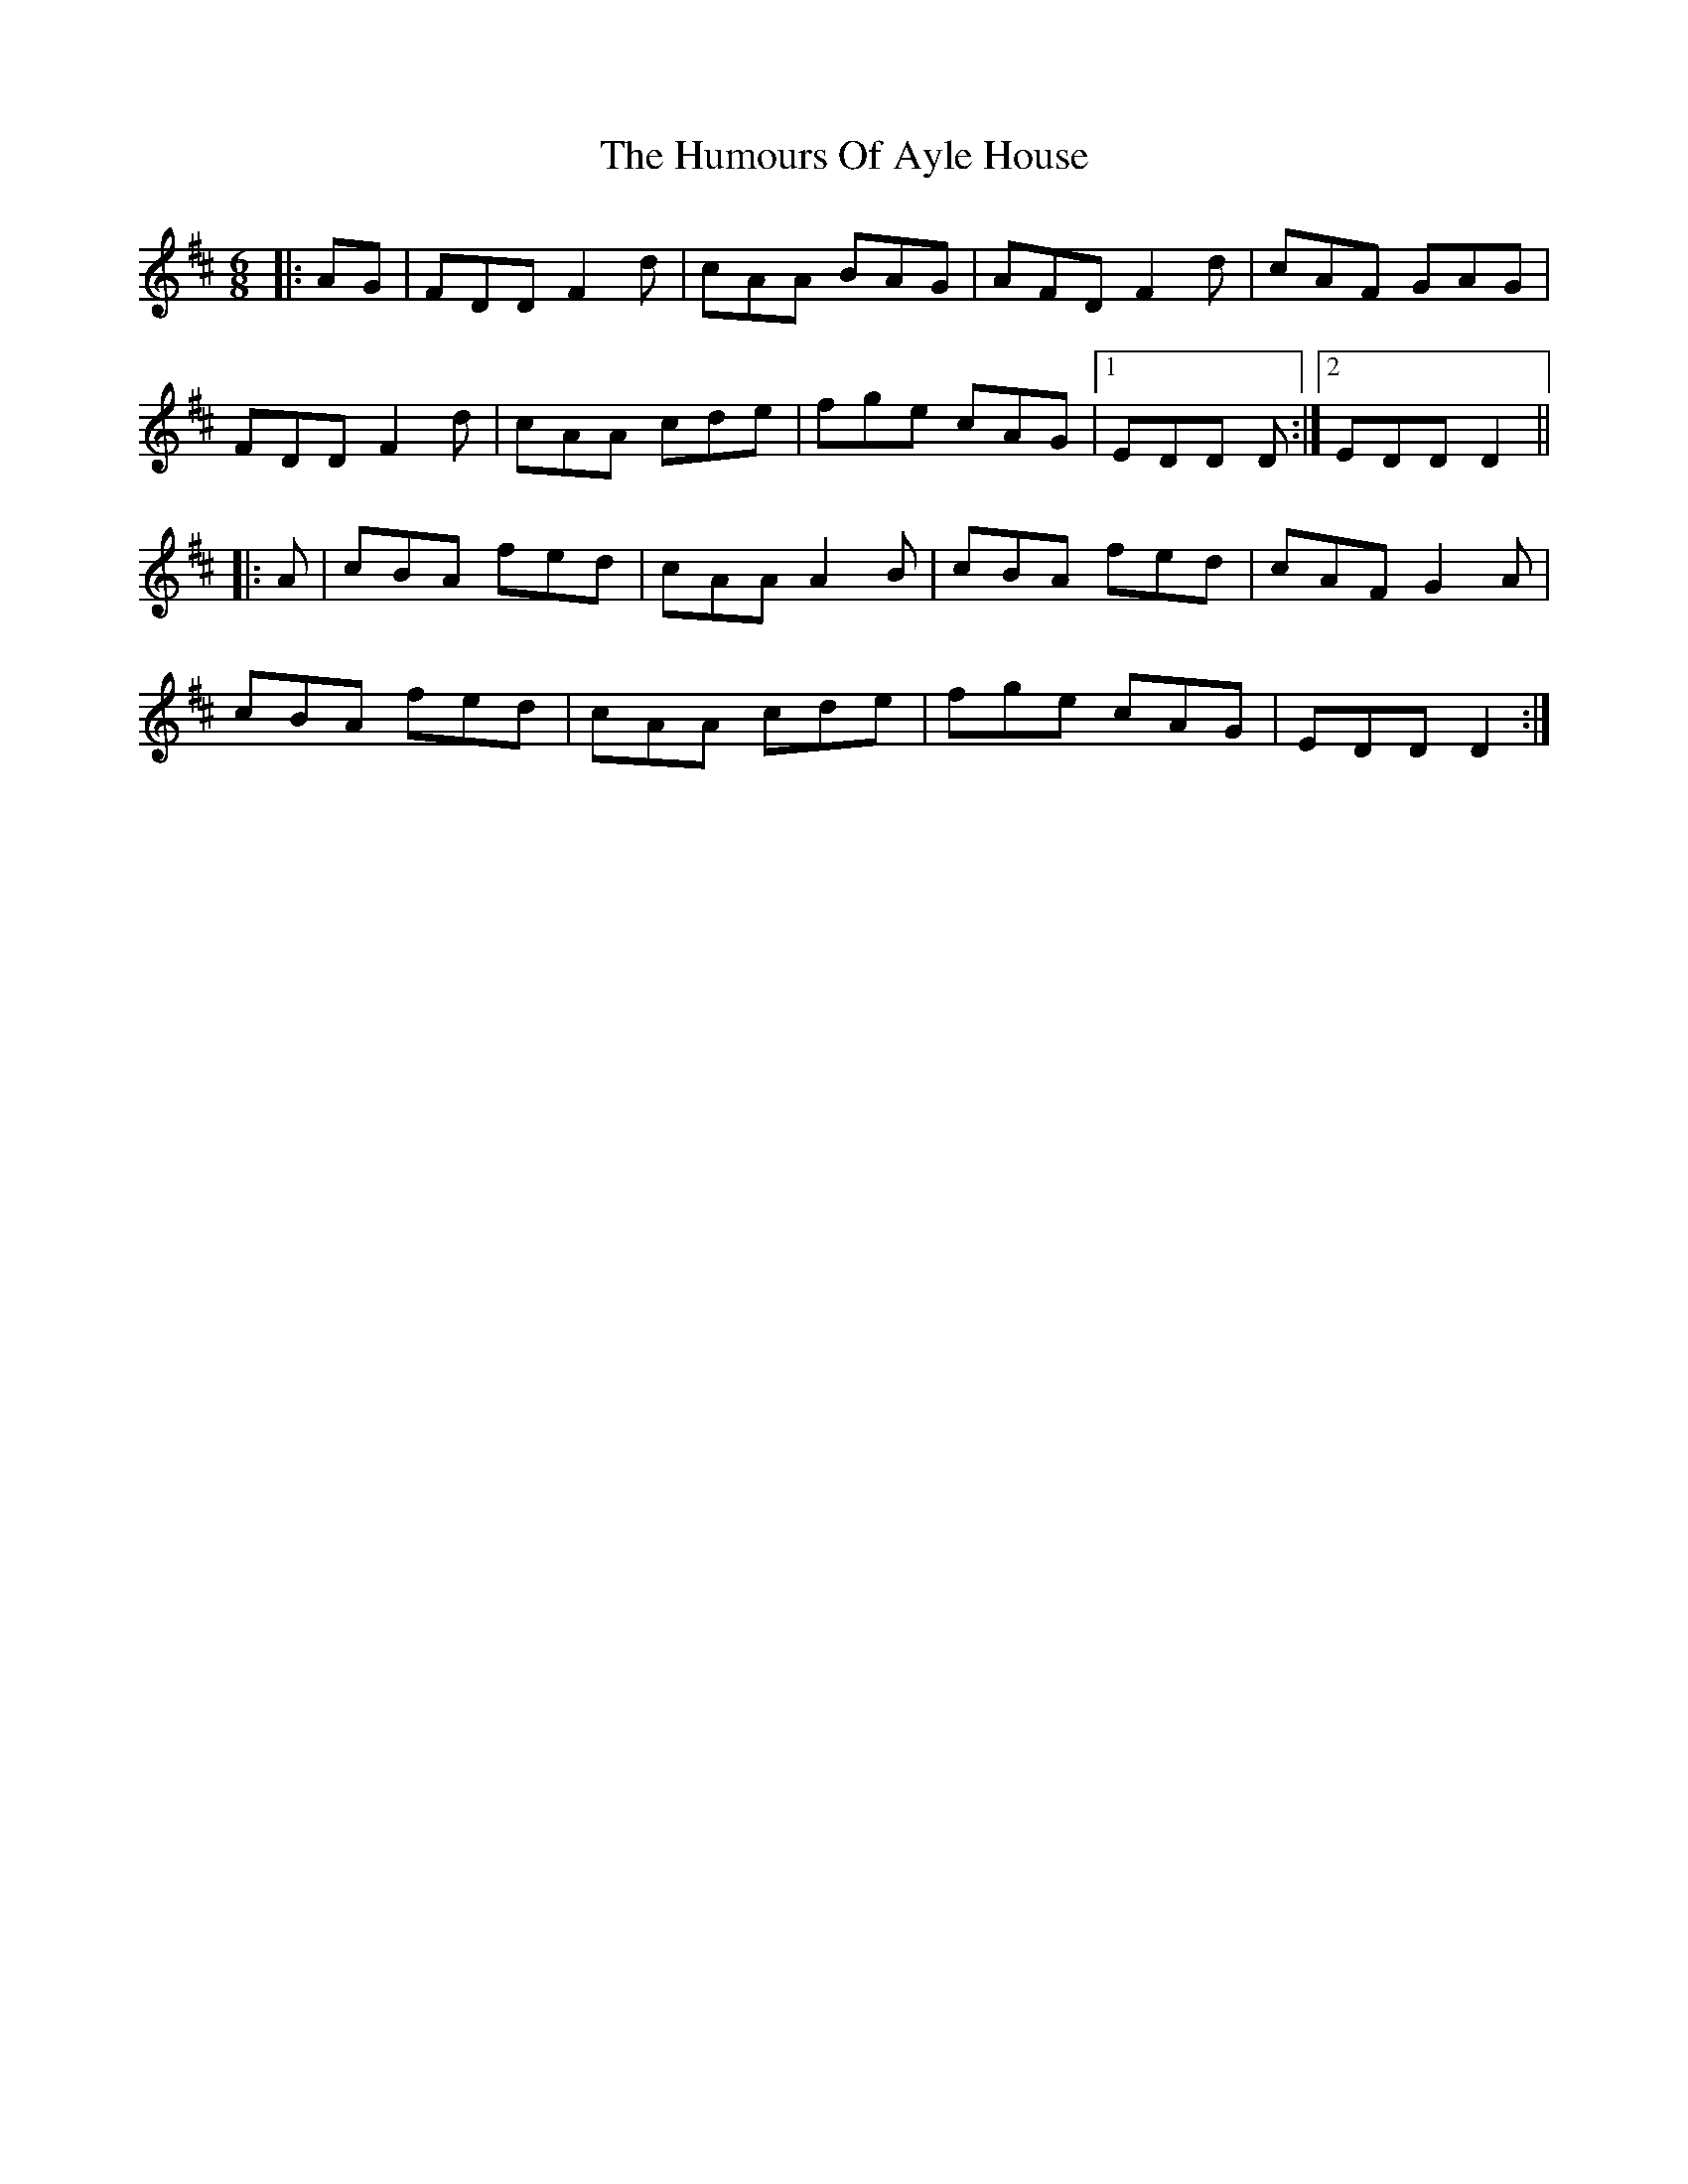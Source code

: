 X: 18053
T: Humours Of Ayle House, The
R: jig
M: 6/8
K: Dmajor
|:AG|FDD F2d|cAA BAG|AFD F2d|cAF GAG|
FDD F2d|cAA cde|fge cAG|1 EDD D:|2 EDD D2||
|:A|cBA fed|cAA A2B|cBA fed|cAF G2A|
cBA fed|cAA cde|fge cAG|EDD D2:|

